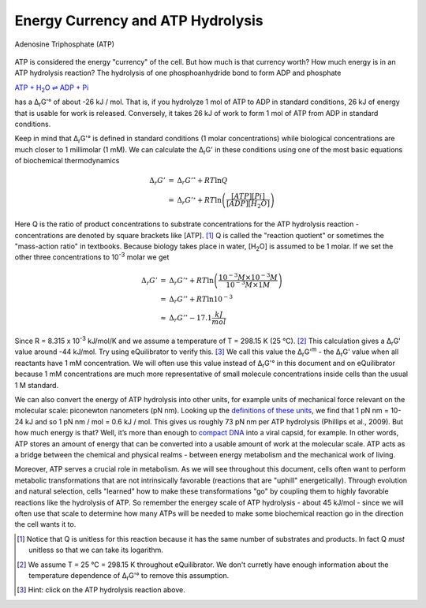 Energy Currency and ATP Hydrolysis 
==========================================================

.. figure:: _static/_images/atp.png
   :alt: Adenosine Triphosphate (ATP)
   :align: center

   Adenosine Triphosphate (ATP)

ATP is considered the energy "currency" of the cell. But how much is that currency worth? How much energy is in an ATP hydrolysis reaction? The hydrolysis of one phosphoanhydride bond to form ADP and phosphate

|atp_hydrolysis|_

.. |atp_hydrolysis| replace:: ATP + H\ :sub:`2`\ O ⇌ ADP + Pi
.. _atp_hydrolysis: http://equilibrator.weizmann.ac.il/search?query=ATP+%2B+Water+%3C%3D%3E+ADP+%2B+Phosphate

has a Δ\ :sub:`r`\ G'° of about -26 kJ / mol. That is, if you hydrolyze 1 mol of ATP to ADP in standard conditions, 26 kJ of energy that is usable for work is released. Conversely, it takes 26 kJ of work to form 1 mol of ATP from ADP in standard conditions.

Keep in mind that Δ\ :sub:`r`\ G'° is defined in standard conditions (1 molar concentrations) while biological concentrations are much closer to 1 millimolar (1 mM). We can calculate the Δ\ :sub:`r`\ G' in these conditions using one of the most basic equations of biochemical thermodynamics

.. math::
	\begin{eqnarray}
	\Delta_r G' &=& \Delta_r G'^{\circ} + RT \ln{Q} \\
	&=& \Delta_r G'^{\circ} + RT \ln{\left( \frac{[ATP][Pi]}{[ADP][H_2O]} \right)}
	\end{eqnarray}

Here Q is the ratio of product concentrations to substrate concentrations for the ATP hydrolysis reaction - concentrations are denoted by square brackets like [ATP]. [1]_ Q is called the "reaction quotient" or sometimes the "mass-action ratio" in textbooks. Because biology takes place in water, [H\ :sub:`2`\ O] is assumed to be 1 molar. If we set the other three concentrations to 10\ :sup:`-3` molar we get

.. math::
	\begin{eqnarray}
	\Delta_r G' &=& \Delta_r G'^{\circ} + RT \ln{\left( \frac{10^{-3} M \times 10^{-3} M}{10^{-3} M \times 1 M} \right)} \\
	&=& \Delta_r G'^{\circ} + RT \ln{10^{-3}} \\
	&\approx& \Delta_r G'^{\circ} - 17.1 \frac{kJ}{mol}
	\end{eqnarray}

Since R = 8.315 x 10\ :sup:`-3` kJ/mol/K and we assume a temperature of T = 298.15 K (25 °C). [2]_ This calculation gives a Δ\ :sub:`r`\ G' value around -44 kJ/mol. Try using eQuilibrator to verify this. [3]_ We call this value the Δ\ :sub:`r`\ G'\ :sup:`m` - the Δ\ :sub:`r`\ G' value when all reactants have 1 mM concentration. We will often use this value instead of Δ\ :sub:`r`\ G'° in this document and on eQuilibrator because 1 mM concentrations are much more representative of small molecule concentrations inside cells than the usual 1 M standard.

We can also convert the energy of ATP hydrolysis into other units, for example units of mechanical force relevant on the molecular scale: piconewton nanometers (pN nm). Looking up the `definitions of these units <https://en.wikipedia.org/wiki/KT_(energy)>`_, we find that 1 pN nm = 10-24 kJ and so 1 pN nm / mol = 0.6 kJ / mol. This gives us roughly 73 pN nm per ATP hydrolysis (Phillips et al., 2009). But how much energy is that? Well, it’s more than enough to `compact DNA <http://bionumbers.hms.harvard.edu/bionumber.aspx?id=103125>`_ into a viral capsid, for example. In other words, ATP stores an amount of energy that can be converted into a usable amount of work at the molecular scale. ATP acts as a bridge between the chemical and physical realms - between energy metabolism and the mechanical work of living.

Moreover, ATP serves a crucial role in metabolism. As we will see throughout this document, cells often want to perform metabolic transformations that are not intrinsically favorable (reactions that are "uphill" energetically). Through evolution and natural selection, cells "learned" how to make these transformations "go" by coupling them to highly favorable reactions like the hydrolysis of ATP. So remember the energey scale of ATP hydrolysis - about 45 kJ/mol - since we will often use that scale to determine how many ATPs will be needed to make some biochemical reaction go in the direction the cell wants it to.


.. [1] Notice that Q is unitless for this reaction because it has the same number of substrates and products. In fact Q *must* unitless so that we can take its logarithm. 
.. [2] We assume T = 25 °C = 298.15 K throughout eQuilibrator. We don't curretly have enough information about the temperature dependence of Δ\ :sub:`r`\ G'° to remove this assumption.
.. [3] Hint: click on the ATP hydrolysis reaction above.